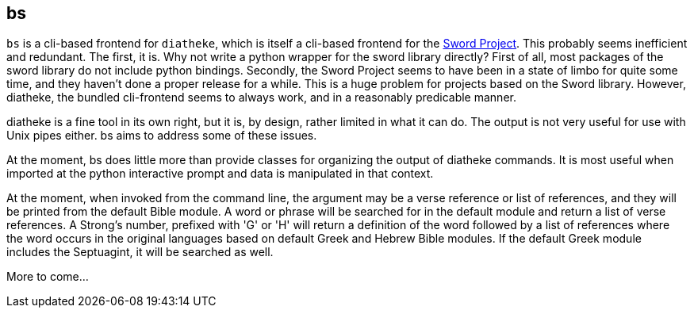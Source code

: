 bs
--
// {{{
`bs` is a cli-based frontend for `diatheke`, which is itself a cli-based
frontend for the http://www.crosswire.org/sword/[Sword Project]. This
probably seems inefficient and redundant. The first, it is. Why not
write a python wrapper for the sword library directly? First of all,
most packages of the sword library do not include python bindings.
Secondly, the Sword Project seems to have been in a state of limbo for
quite some time, and they haven't done a proper release for a while.
This is a huge problem for projects based on the Sword library. However,
diatheke, the bundled cli-frontend seems to always work, and in a
reasonably predicable manner.

diatheke is a fine tool in its own right, but it is, by design, rather
limited in what it can do. The output is not very useful for use
with Unix pipes either. bs aims to address some of these issues.

At the moment, bs does little more than provide classes for organizing
the output of diatheke commands. It is most useful when imported at the
python interactive prompt and data is manipulated in that context.

At the moment, when invoked from the command line, the argument may be a
verse reference or list of references, and they will be printed from the
default Bible module. A word or phrase will be searched for in the
default module and return a list of verse references. A Strong's number,
prefixed with 'G' or 'H' will return a definition of the word followed
by a list of references where the word occurs in the original languages
based on default Greek and Hebrew Bible modules. If the default Greek
module includes the Septuagint, it will be searched as well.

More to come...
// }}}
